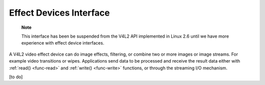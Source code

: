 
.. _effect:

========================
Effect Devices Interface
========================

    **Note**

    This interface has been be suspended from the V4L2 API implemented in Linux 2.6 until we have more experience with effect device interfaces.

A V4L2 video effect device can do image effects, filtering, or combine two or more images or image streams. For example video transitions or wipes. Applications send data to be
processed and receive the result data either with :ref:`read() <func-read>` and :ref:`write() <func-write>` functions, or through the streaming I/O mechanism.

[to do]
